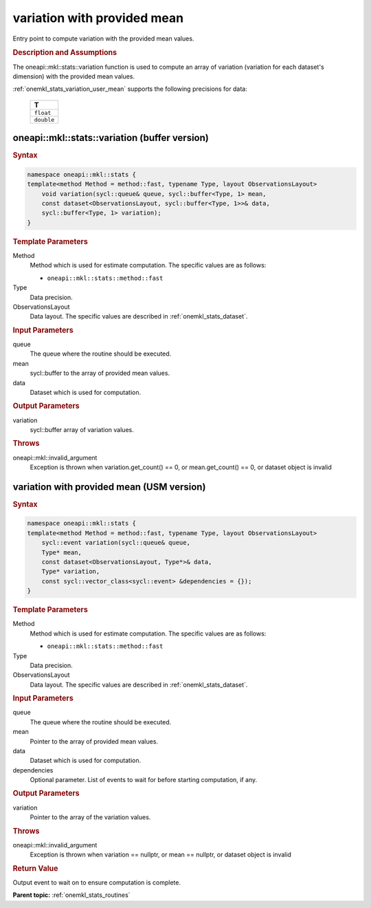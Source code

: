 .. _onemkl_stats_variation_user_mean:

variation with provided mean
============================

Entry point to compute variation with the provided mean values.

.. _onemkl_stats_variation_user_mean_description:

.. rubric:: Description and Assumptions

The oneapi::mkl::stats::variation function is used to compute an array of variation (variation for each dataset's dimension) with the provided mean values.

:ref:`onemkl_stats_variation_user_mean` supports the following precisions for data:

    .. list-table::
        :header-rows: 1

        * - T
        * - ``float``
        * - ``double``


.. _onemkl_stats_variation_user_mean_buffer:

oneapi::mkl::stats::variation (buffer version)
----------------------------------------------

.. rubric:: Syntax

.. code-block:: cpp

    namespace oneapi::mkl::stats {
    template<method Method = method::fast, typename Type, layout ObservationsLayout>
        void variation(sycl::queue& queue, sycl::buffer<Type, 1> mean,
        const dataset<ObservationsLayout, sycl::buffer<Type, 1>>& data,
        sycl::buffer<Type, 1> variation);
    }

.. container:: section

    .. rubric:: Template Parameters

    Method
        Method which is used for estimate computation. The specific values are as follows:

        *  ``oneapi::mkl::stats::method::fast``

    Type
        Data precision.

    ObservationsLayout
        Data layout. The specific values are described in :ref:`onemkl_stats_dataset`.


.. container:: section

    .. rubric:: Input Parameters

    queue
        The queue where the routine should be executed.

    mean
        sycl::buffer to the array of provided mean values.

    data
        Dataset which is used for computation.

.. container:: section

    .. rubric:: Output Parameters

    variation
        sycl::buffer array of variation values.

.. container:: section

    .. rubric:: Throws

    oneapi::mkl::invalid_argument
        Exception is thrown when variation.get_count() == 0, or mean.get_count() == 0, or dataset object is invalid

.. _onemkl_stats_variation_user_mean_usm:

variation with provided mean (USM version)
------------------------------------------

.. rubric:: Syntax

.. code-block:: cpp

    namespace oneapi::mkl::stats {
    template<method Method = method::fast, typename Type, layout ObservationsLayout>
        sycl::event variation(sycl::queue& queue,
        Type* mean,
        const dataset<ObservationsLayout, Type*>& data,
        Type* variation,
        const sycl::vector_class<sycl::event> &dependencies = {});
    }

.. container:: section

    .. rubric:: Template Parameters

    Method
        Method which is used for estimate computation. The specific values are as follows:

        *  ``oneapi::mkl::stats::method::fast``

    Type
        Data precision.

    ObservationsLayout
        Data layout. The specific values are described in :ref:`onemkl_stats_dataset`.

.. container:: section

    .. rubric:: Input Parameters

    queue
        The queue where the routine should be executed.

    mean
        Pointer to the array of provided mean values.

    data
        Dataset which is used for computation.

    dependencies
        Optional parameter. List of events to wait for before starting computation, if any.

.. container:: section

    .. rubric:: Output Parameters

    variation
        Pointer to the array of the variation values.

.. container:: section

    .. rubric:: Throws

    oneapi::mkl::invalid_argument
        Exception is thrown when variation == nullptr, or mean == nullptr, or dataset object is invalid

.. container:: section

    .. rubric:: Return Value

    Output event to wait on to ensure computation is complete.

**Parent topic:** :ref:`onemkl_stats_routines`

